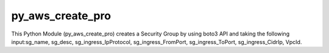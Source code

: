 py_aws_create_pro
========================

This Python Module (py_aws_create_pro) creates a Security Group by using boto3 API and taking the following input:sg_name, sg_desc, sg_ingress_IpProtocol, sg_ingress_FromPort, sg_ingress_ToPort, sg_ingress_CidrIp, VpcId.